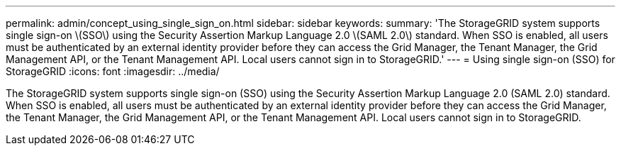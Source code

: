 ---
permalink: admin/concept_using_single_sign_on.html
sidebar: sidebar
keywords: 
summary: 'The StorageGRID system supports single sign-on \(SSO\) using the Security Assertion Markup Language 2.0 \(SAML 2.0\) standard. When SSO is enabled, all users must be authenticated by an external identity provider before they can access the Grid Manager, the Tenant Manager, the Grid Management API, or the Tenant Management API. Local users cannot sign in to StorageGRID.'
---
= Using single sign-on (SSO) for StorageGRID
:icons: font
:imagesdir: ../media/

[.lead]
The StorageGRID system supports single sign-on (SSO) using the Security Assertion Markup Language 2.0 (SAML 2.0) standard. When SSO is enabled, all users must be authenticated by an external identity provider before they can access the Grid Manager, the Tenant Manager, the Grid Management API, or the Tenant Management API. Local users cannot sign in to StorageGRID.
